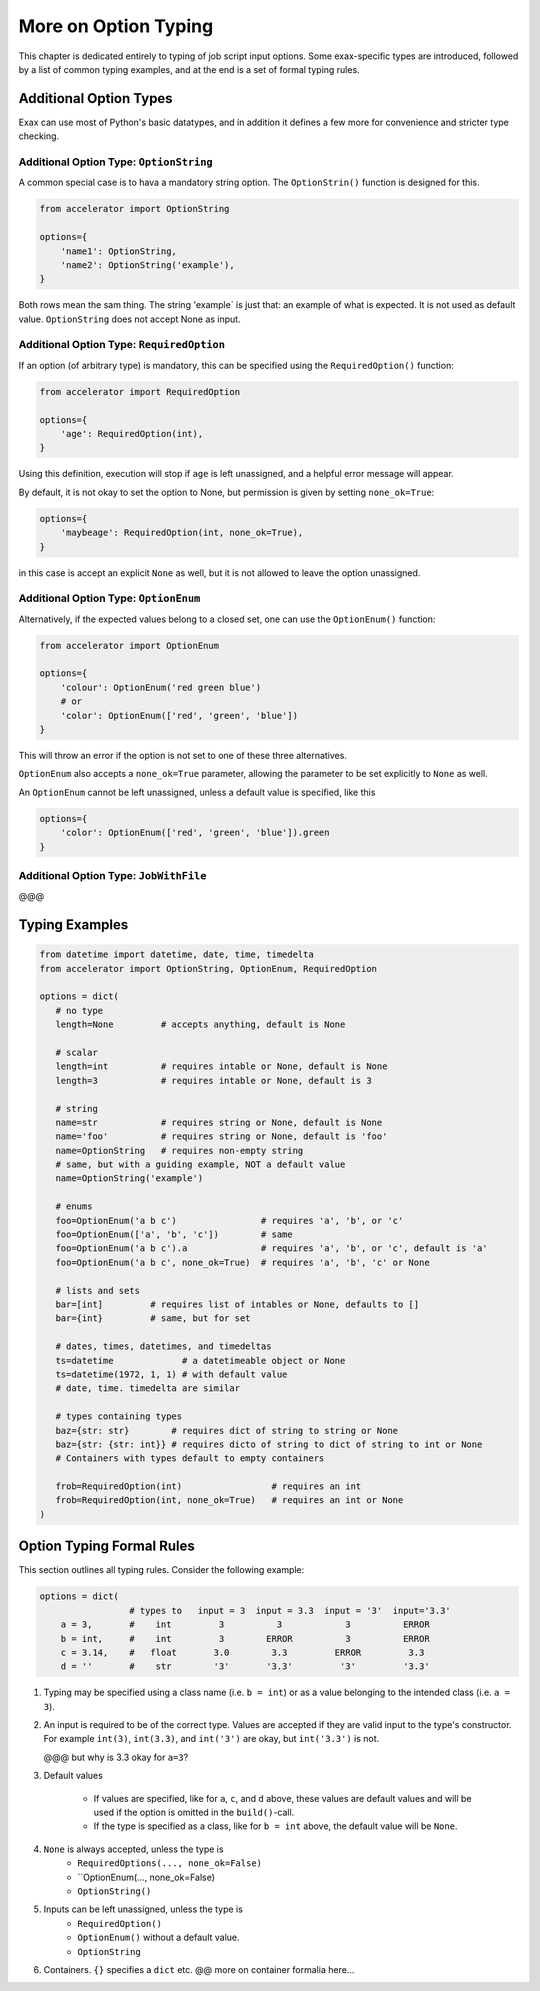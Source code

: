 More on Option Typing
=====================

This chapter is dedicated entirely to typing of job script input
options.  Some exax-specific types are introduced, followed by a list
of common typing examples, and at the end is a set of formal typing
rules.



Additional Option Types
-----------------------

Exax can use most of Python's basic datatypes, and in addition it
defines a few more for convenience and stricter type checking.


Additional Option Type: ``OptionString``
..........................................

A common special case is to hava a mandatory string option.  The
``OptionStrin()`` function is designed for this.

.. code-block::

   from accelerator import OptionString

   options={
       'name1': OptionString,
       'name2': OptionString('example'),
   }

Both rows mean the sam thing.  The string 'example` is just that: an
example of what is expected.  It is not used as default
value. ``OptionString`` does not accept None as input.



Additional Option Type: ``RequiredOption``
..........................................

If an option (of arbitrary type) is mandatory, this can be specified
using the ``RequiredOption()`` function:

.. code-block::

   from accelerator import RequiredOption

   options={
       'age': RequiredOption(int),
   }

Using this definition, execution will stop if ``age`` is left
unassigned, and a helpful error message will appear.

By default, it is not okay to set the option to None, but permission
is given by setting ``none_ok=True``:

.. code-block::

   options={
       'maybeage': RequiredOption(int, none_ok=True),
   }

in this case is accept an explicit ``None`` as well, but it is not
allowed to leave the option unassigned.



Additional Option Type: ``OptionEnum``
..........................................

Alternatively, if the expected values belong to a closed set, one can
use the ``OptionEnum()`` function:

.. code-block::

   from accelerator import OptionEnum

   options={
       'colour': OptionEnum('red green blue')
       # or
       'color': OptionEnum(['red', 'green', 'blue'])
   }

This will throw an error if the option is not set to one of these
three alternatives.

``OptionEnum`` also accepts a ``none_ok=True`` parameter, allowing the
parameter to be set explicitly to ``None`` as well.

An ``OptionEnum`` cannot be left unassigned, unless a default value is
specified, like this

.. code-block::

   options={
       'color': OptionEnum(['red', 'green', 'blue']).green
   }


Additional Option Type: ``JobWithFile``
.......................................

@@@




Typing Examples
---------------

.. code-block::

   from datetime import datetime, date, time, timedelta
   from accelerator import OptionString, OptionEnum, RequiredOption

   options = dict(
      # no type
      length=None         # accepts anything, default is None

      # scalar
      length=int          # requires intable or None, default is None
      length=3            # requires intable or None, default is 3

      # string
      name=str            # requires string or None, default is None
      name='foo'          # requires string or None, default is 'foo'
      name=OptionString   # requires non-empty string
      # same, but with a guiding example, NOT a default value
      name=OptionString('example')

      # enums
      foo=OptionEnum('a b c')                # requires 'a', 'b', or 'c'
      foo=OptionEnum(['a', 'b', 'c'])        # same
      foo=OptionEnum('a b c').a              # requires 'a', 'b', or 'c', default is 'a'
      foo=OptionEnum('a b c', none_ok=True)  # requires 'a', 'b', 'c' or None

      # lists and sets
      bar=[int]         # requires list of intables or None, defaults to []
      bar={int}         # same, but for set

      # dates, times, datetimes, and timedeltas
      ts=datetime             # a datetimeable object or None
      ts=datetime(1972, 1, 1) # with default value
      # date, time. timedelta are similar

      # types containing types
      baz={str: str}        # requires dict of string to string or None
      baz={str: {str: int}} # requires dicto of string to dict of string to int or None
      # Containers with types default to empty containers

      frob=RequiredOption(int)                 # requires an int
      frob=RequiredOption(int, none_ok=True)   # requires an int or None
   )



Option Typing Formal Rules
--------------------------

This section outlines all typing rules.  Consider the following
example:

.. code-block::

   options = dict(
                    # types to   input = 3  input = 3.3  input = '3'  input='3.3'
       a = 3,       #    int         3          3            3          ERROR
       b = int,     #    int         3        ERROR          3          ERROR
       c = 3.14,    #   float       3.0        3.3         ERROR         3.3
       d = ''       #    str        '3'       '3.3'         '3'         '3.3'


1. Typing may be specified using a class name (i.e. ``b = int``) or as a
   value belonging to the intended class (i.e.  ``a = 3``).

2. An input is required to be of the correct type. Values are accepted
   if they are valid input to the type's constructor.  For example
   ``int(3)``, ``int(3.3)``, and ``int('3')`` are okay, but
   ``int('3.3')`` is not.

   @@@ but why is 3.3 okay for ``a=3``?

3. Default values

     - If values are specified, like for ``a``, ``c``, and ``d``
       above, these values are default values and will be used if the
       option is omitted in the ``build()``-call.

     - If the type is specified as a class, like for ``b = int``
       above, the default value will be ``None``.

4.  ``None`` is always accepted, unless the type is
      - ``RequiredOptions(..., none_ok=False)``
      - ``OptionEnum(..., none_ok=False)
      - ``OptionString()``

5. Inputs can be left unassigned, unless the type is
     - ``RequiredOption()``
     - ``OptionEnum()`` without a default value.
     - ``OptionString``

6. Containers.  ``{}`` specifies a ``dict`` etc.  @@ more on container formalia here...




